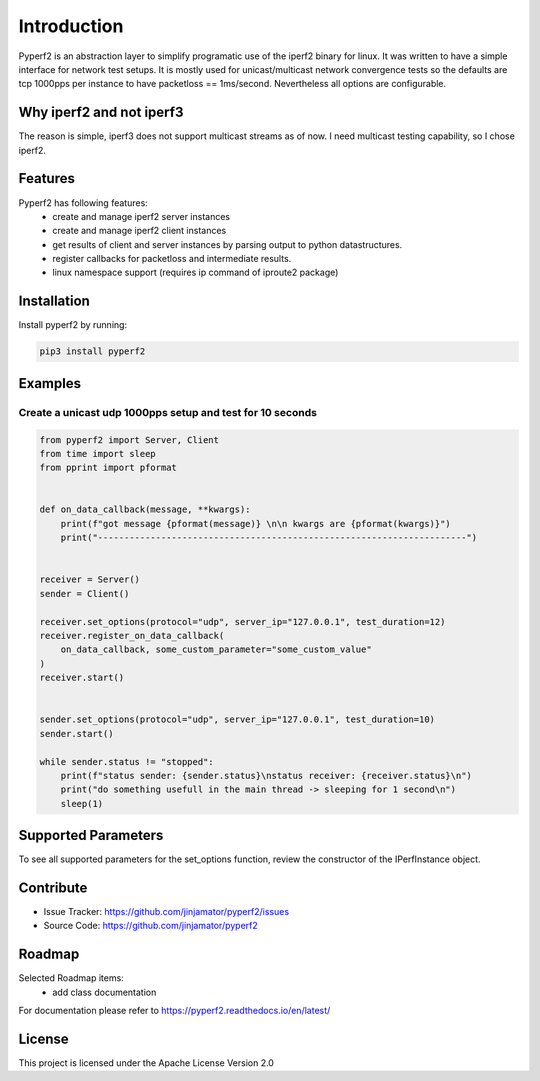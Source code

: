Introduction
==================

Pyperf2 is an abstraction layer to simplify programatic use of the iperf2 binary for linux. It was written to have a simple interface for network test setups. It is mostly used for unicast/multicast network convergence tests so the defaults are tcp 1000pps per instance to have packetloss == 1ms/second. Nevertheless all options are configurable.

Why iperf2 and not iperf3
-------------------------

The reason is simple, iperf3 does not support multicast streams as of now. I need multicast testing capability, so I chose iperf2.

Features
-----------------

Pyperf2 has following features:
    * create and manage iperf2 server instances
    * create and manage iperf2 client instances
    * get results of client and server instances by parsing output to python datastructures.
    * register callbacks for packetloss and intermediate results.
    * linux namespace support (requires ip command of iproute2 package)


Installation
------------

Install pyperf2 by running:

.. code-block:: bash

    pip3 install pyperf2


Examples
---------

Create a unicast udp 1000pps setup and test for 10 seconds
^^^^^^^^^^^^^^^^^^^^^^^^^^^^^^^^^^^^^^^^^^^^^^^^^^^^^^^^^^^

.. code-block:: python

    from pyperf2 import Server, Client
    from time import sleep
    from pprint import pformat


    def on_data_callback(message, **kwargs):
        print(f"got message {pformat(message)} \n\n kwargs are {pformat(kwargs)}")
        print("----------------------------------------------------------------------")


    receiver = Server()
    sender = Client()

    receiver.set_options(protocol="udp", server_ip="127.0.0.1", test_duration=12)
    receiver.register_on_data_callback(
        on_data_callback, some_custom_parameter="some_custom_value"
    )
    receiver.start()


    sender.set_options(protocol="udp", server_ip="127.0.0.1", test_duration=10)
    sender.start()

    while sender.status != "stopped":
        print(f"status sender: {sender.status}\nstatus receiver: {receiver.status}\n")
        print("do something usefull in the main thread -> sleeping for 1 second\n")
        sleep(1)


Supported Parameters
---------------------

To see all supported parameters for the set_options function, review the constructor of the IPerfInstance object.


Contribute
----------

- Issue Tracker: https://github.com/jinjamator/pyperf2/issues
- Source Code: https://github.com/jinjamator/pyperf2

Roadmap
-----------------

Selected Roadmap items:
    * add class documentation

For documentation please refer to https://pyperf2.readthedocs.io/en/latest/

License
-----------------

This project is licensed under the Apache License Version 2.0